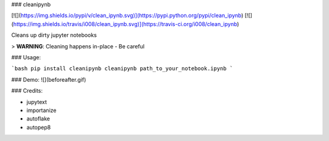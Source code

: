 
### cleanipynb


[![](https://img.shields.io/pypi/v/clean_ipynb.svg)](https://pypi.python.org/pypi/clean_ipynb)
[![](https://img.shields.io/travis/i008/clean_ipynb.svg)](https://travis-ci.org/i008/clean_ipynb)


Cleans up dirty jupyter notebooks


> **WARNING**: Cleaning happens in-place - Be careful


### Usage:

```bash
pip install cleanipynb
cleanipynb path_to_your_notebook.ipynb
```

### Demo:
![](beforeafter.gif)


### Credits:

- jupytext
- importanize
- autoflake
- autopep8


